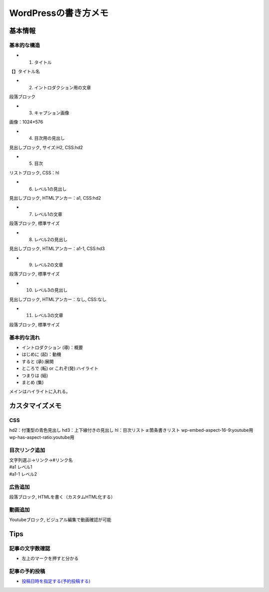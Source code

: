 
#################################
WordPressの書き方メモ
#################################

基本情報
###############################

基本的な構造
********************
* 1. タイトル
| 【】タイトル名
* 2. イントロダクション用の文章
| 段落ブロック
* 3. キャプション画像
| 画像：1024×576
* 4. 目次用の見出し
| 見出しブロック, サイズ:H2, CSS:hd2
* 5. 目次
| リストブロック, CSS：hl
* 6. レベル1の見出し
| 見出しブロック, HTMLアンカー：a1, CSS:hd2
* 7. レベル1の文章
| 段落ブロック, 標準サイズ
* 8. レベル2の見出し
| 見出しブロック, HTMLアンカー：a1-1, CSS:hd3
* 9. レベル2の文章
| 段落ブロック, 標準サイズ
* 10. レベル3の見出し
| 見出しブロック, HTMLアンカー：なし, CSS:なし
* 11. レベル3の文章
| 段落ブロック, 標準サイズ


基本的な流れ
********************
* イントロダクション (導)：概要
* はじめに (起)：動機
* すると (承):展開
* ところで (転) or これぞ(発):ハイライト
* つまりは (結)
* まとめ (集)

メインはハイライトに入れる。


カスタマイズメモ
###############################

CSS
********************
hd2：付箋型の青色見出し
hd3：上下線付きの見出し
hl：目次リスト
a:箇条書きリスト
wp-embed-aspect-16-9:youtube用
wp-has-aspect-ratio:youtube用

目次リンク追加
********************
| 文字列選ぶ→リンク→#リンク名
| #a1   レベル1
| #a1-1 レベル2

広告追加
********************
段落ブロック, HTMLを書く（カスタムHTML化する）

動画追加
********************
Youtubeブロック, ビジュアル編集で動画確認が可能


Tips
###############################

記事の文字数確認
***********************
* 左上のマークを押すと分かる

記事の予約投稿
***********************
* `投稿日時を指定する(予約投稿する) <https://www.adminweb.jp/wordpress/post/index17.html>`_


